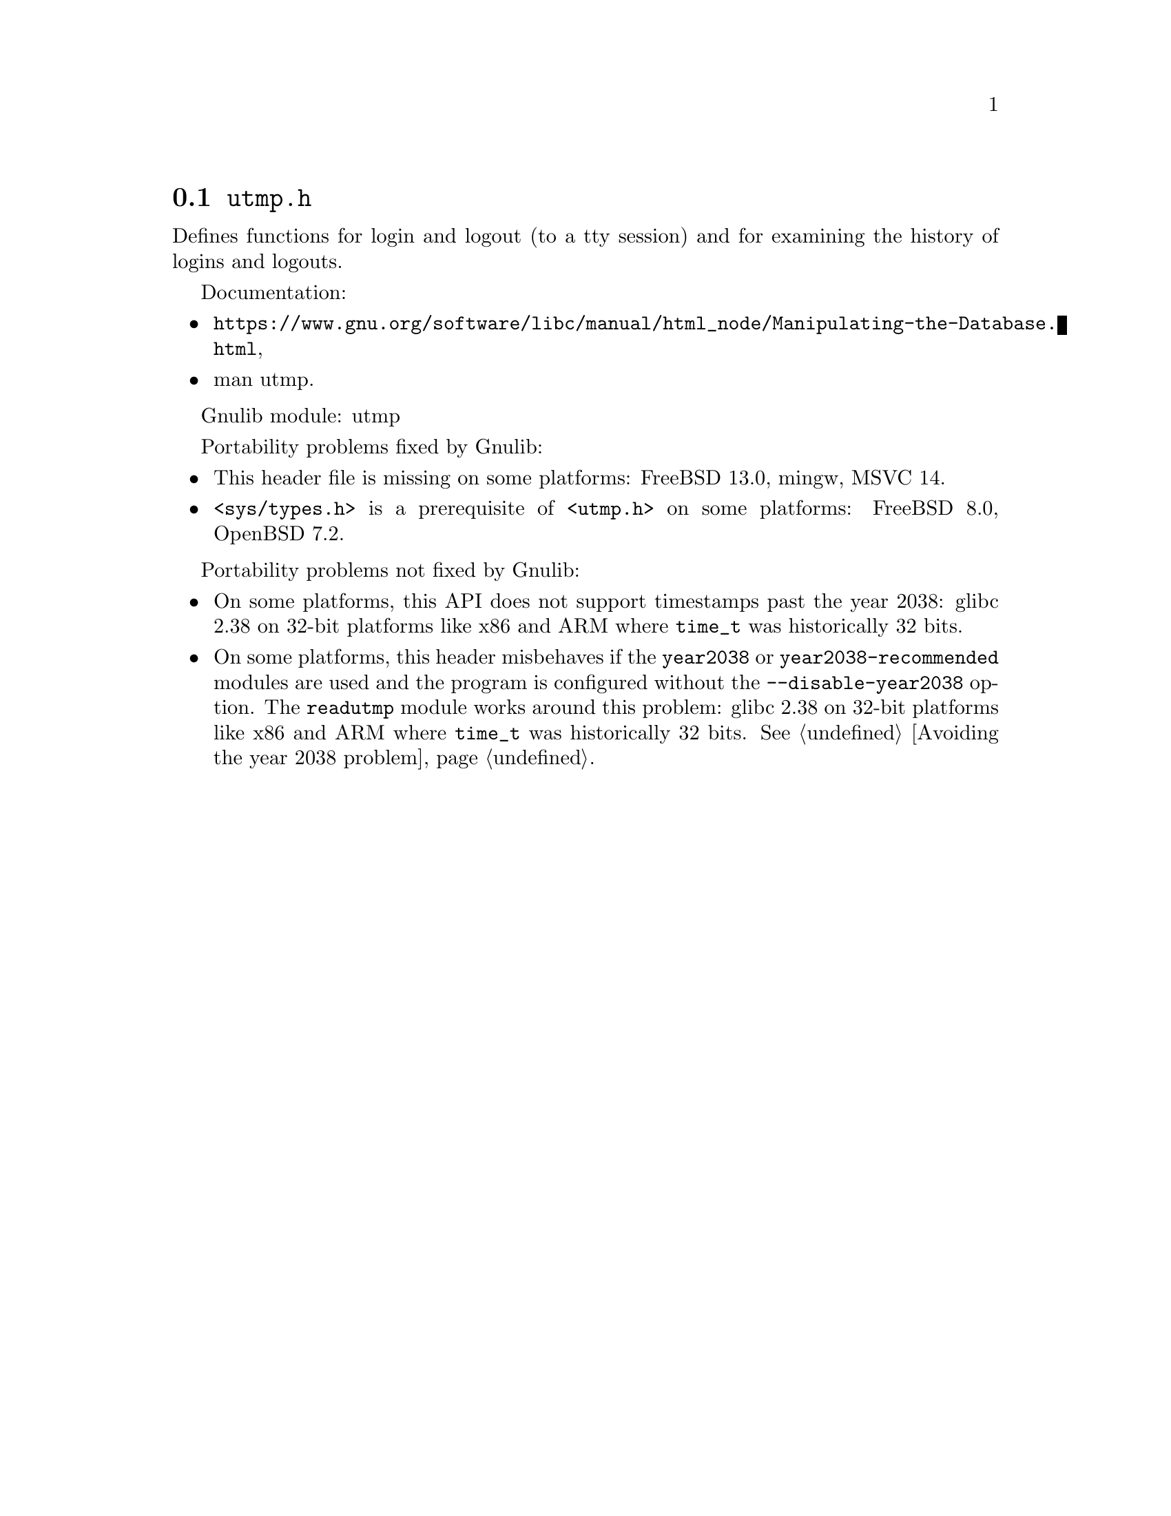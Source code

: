 @node utmp.h
@section @file{utmp.h}

Defines functions for login and logout (to a tty session) and for examining the
history of logins and logouts.

Documentation:
@itemize
@item
@ifinfo
@ref{Manipulating the Database,,Manipulating the User Accounting Database,libc},
@end ifinfo
@ifnotinfo
@url{https://www.gnu.org/software/libc/manual/html_node/Manipulating-the-Database.html},
@end ifnotinfo
@item
@uref{https://www.kernel.org/doc/man-pages/online/pages/man5/utmp.5.html,,man utmp}.
@end itemize

Gnulib module: utmp

Portability problems fixed by Gnulib:
@itemize
@item
This header file is missing on some platforms:
FreeBSD 13.0, mingw, MSVC 14.
@item
@code{<sys/types.h>} is a prerequisite of @code{<utmp.h>} on some platforms:
FreeBSD 8.0, OpenBSD 7.2.
@end itemize

Portability problems not fixed by Gnulib:
@itemize
@item
On some platforms, this API does not support timestamps past the
year 2038:
glibc 2.38 on 32-bit platforms like x86 and ARM where @code{time_t}
was historically 32 bits.
@item
On some platforms, this header misbehaves if the @code{year2038} or
@code{year2038-recommended} modules are used and the program is
configured without the @option{--disable-year2038} option.
The @code{readutmp} module works around this problem:
glibc 2.38 on 32-bit platforms like x86 and ARM where @code{time_t}
was historically 32 bits.
@xref{Avoiding the year 2038 problem}.
@end itemize
